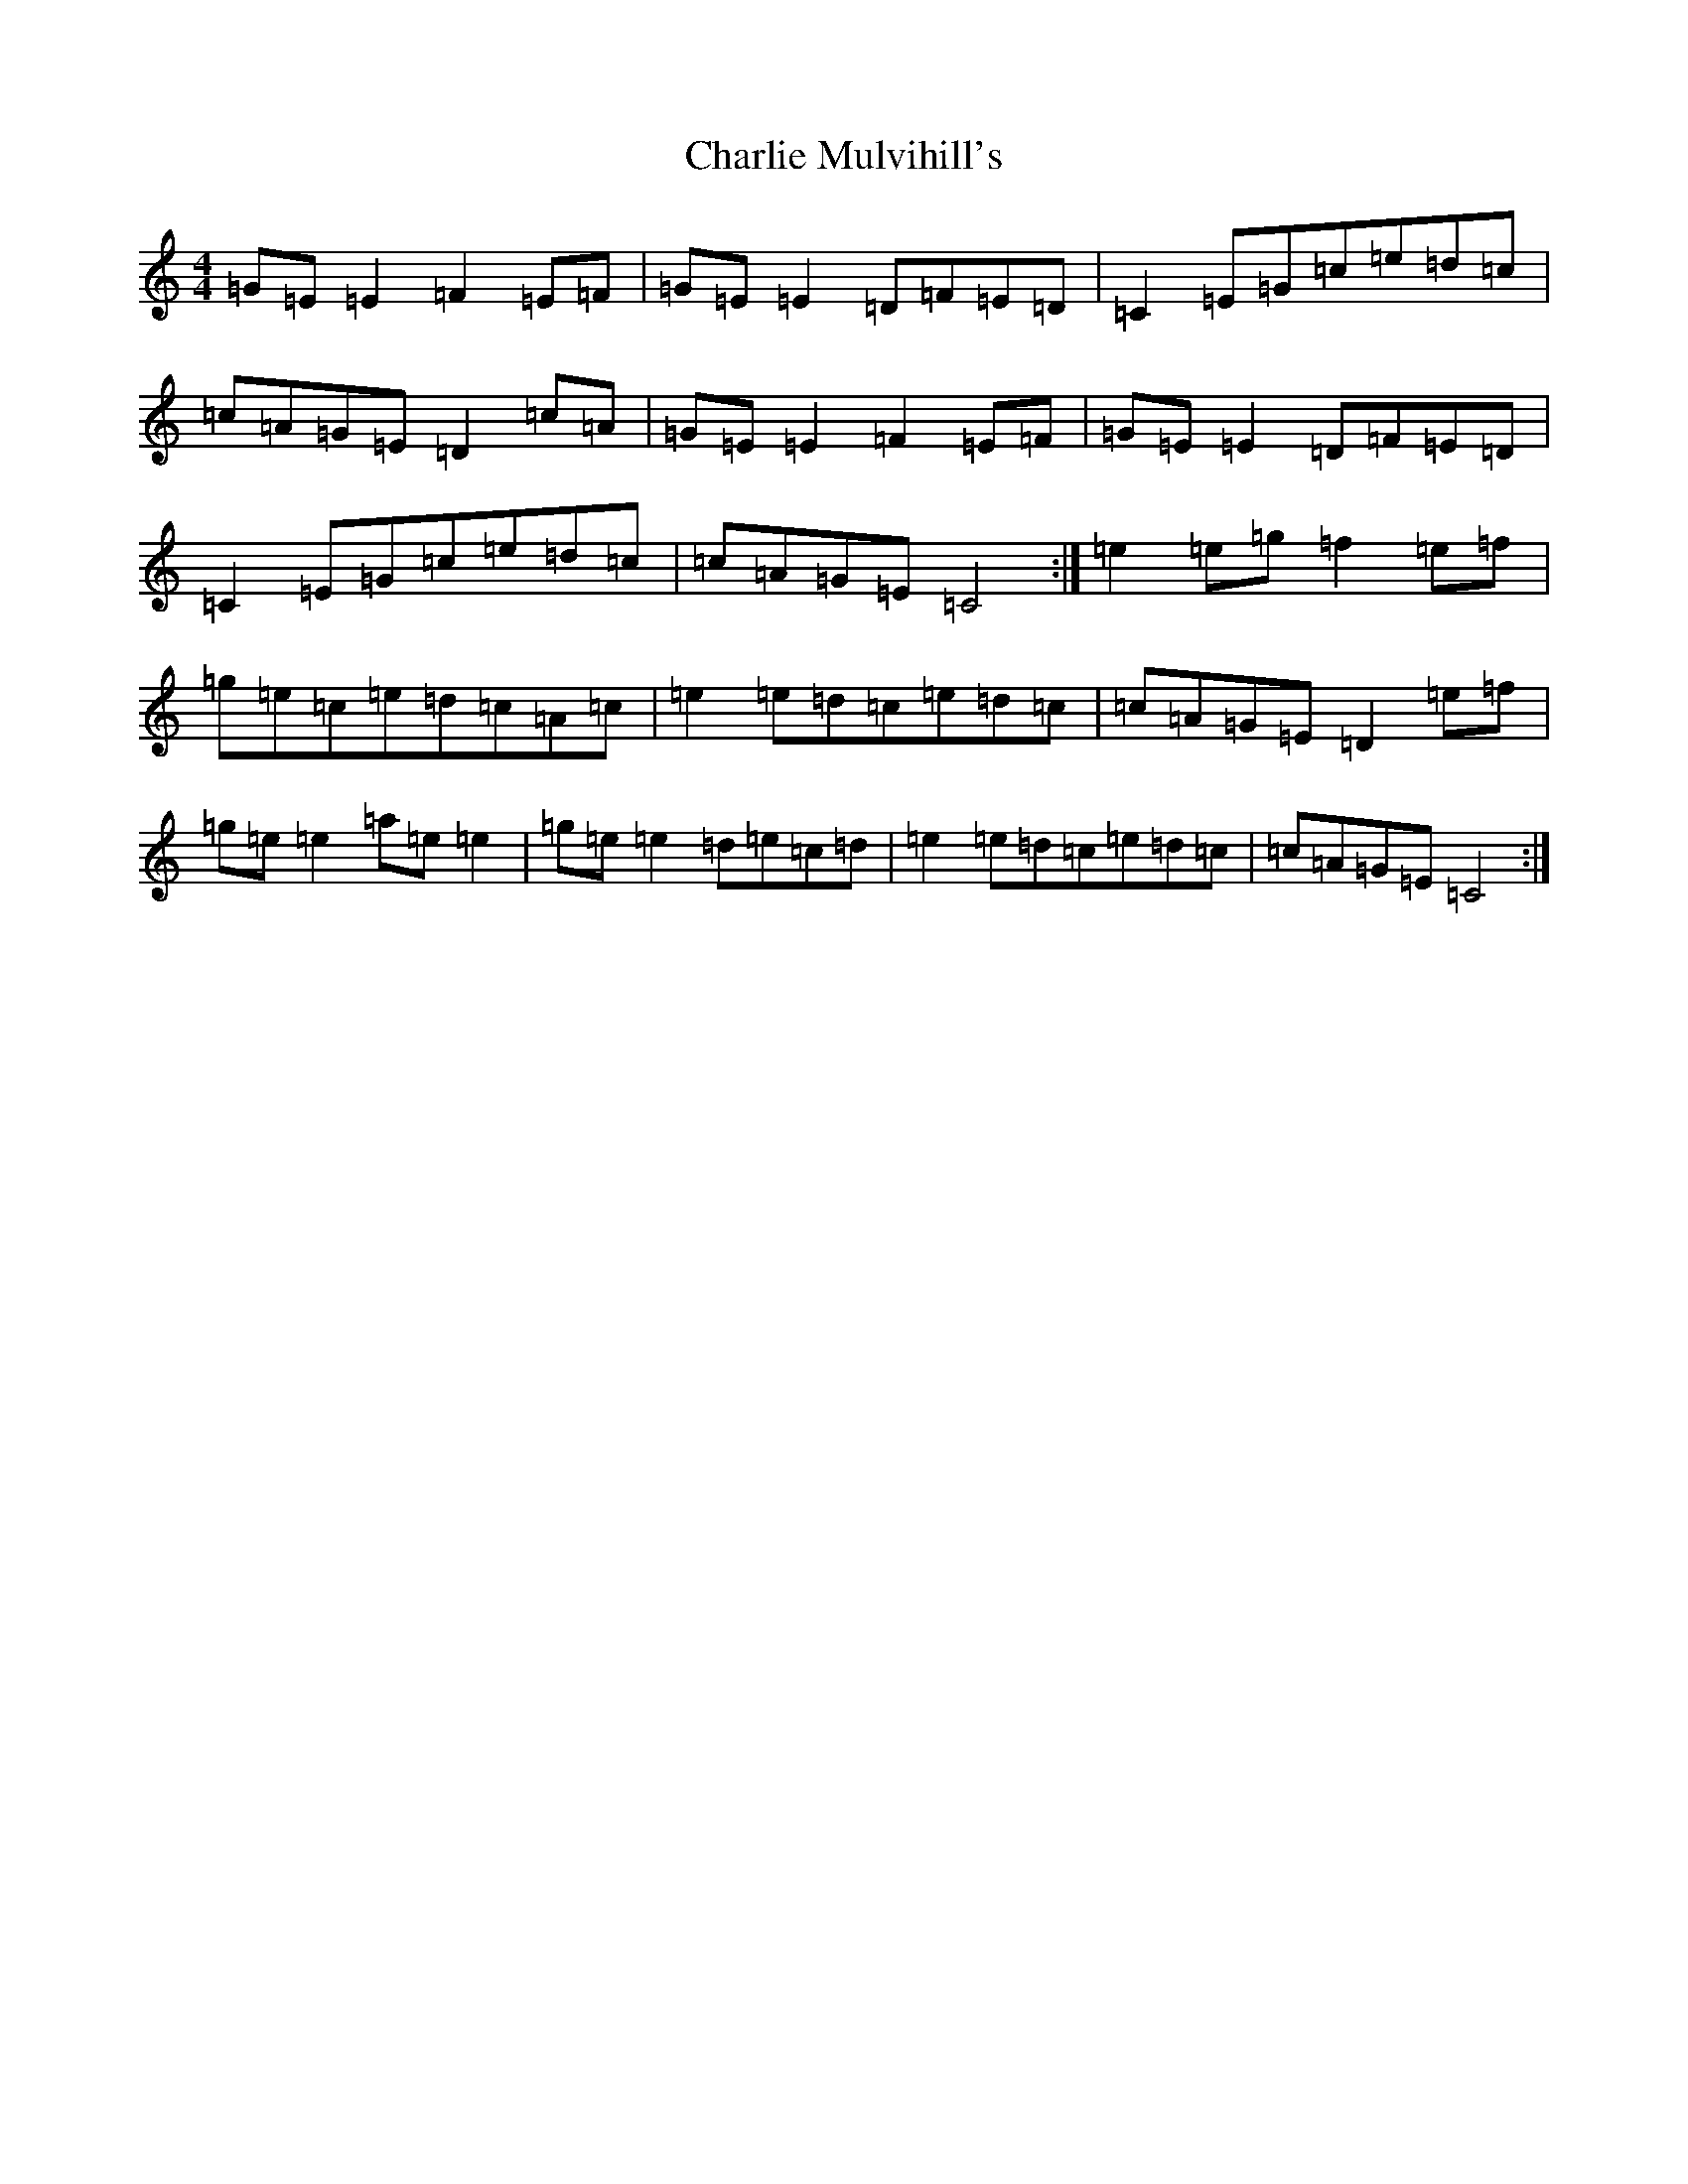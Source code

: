 X: 3544
T: Charlie Mulvihill's
S: https://thesession.org/tunes/2301#setting2301
R: reel
M:4/4
L:1/8
K: C Major
=G=E=E2=F2=E=F|=G=E=E2=D=F=E=D|=C2=E=G=c=e=d=c|=c=A=G=E=D2=c=A|=G=E=E2=F2=E=F|=G=E=E2=D=F=E=D|=C2=E=G=c=e=d=c|=c=A=G=E=C4:|=e2=e=g=f2=e=f|=g=e=c=e=d=c=A=c|=e2=e=d=c=e=d=c|=c=A=G=E=D2=e=f|=g=e=e2=a=e=e2|=g=e=e2=d=e=c=d|=e2=e=d=c=e=d=c|=c=A=G=E=C4:|